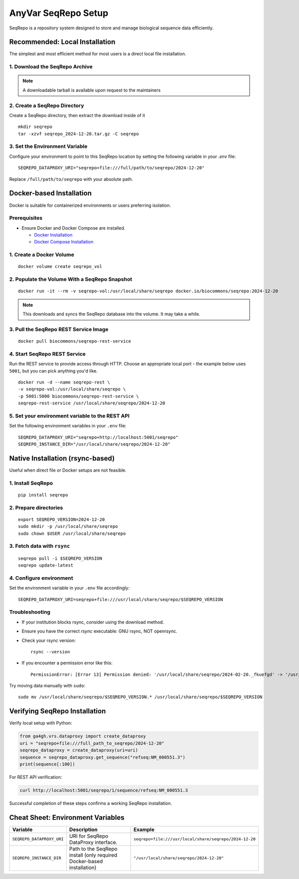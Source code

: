 .. _seqrepo-setup:

AnyVar SeqRepo Setup
!!!!!!!!!!!!!!!!!!!!

SeqRepo is a repository system designed to store and manage biological sequence data efficiently.

Recommended: Local Installation
===============================

The simplest and most efficient method for most users is a direct local file installation.


1. Download the SeqRepo Archive
-------------------------------

.. note::

   A downloadable tarball is available upon request to the maintainers


2. Create a SeqRepo Directory
-----------------------------

Create a SeqRepo directory, then extract the download inside of it

::

    mkdir seqrepo
    tar -xzvf seqrepo_2024-12-20.tar.gz -C seqrepo

3. Set the Environment Variable
-------------------------------

Configure your environment to point to this SeqRepo location by setting the following variable in your `.env` file: ::

    SEQREPO_DATAPROXY_URI="seqrepo+file:///full/path/to/seqrepo/2024-12-20"

Replace ``/full/path/to/seqrepo`` with your absolute path.

Docker-based Installation
=========================

Docker is suitable for containerized environments or users preferring isolation.

Prerequisites
-------------

* Ensure Docker and Docker Compose are installed.

  * `Docker Installation <https://docs.docker.com/get-docker/>`_
  * `Docker Compose Installation <https://docs.docker.com/compose/install/>`_

1. Create a Docker Volume
-------------------------

::

    docker volume create seqrepo_vol

2. Populate the Volume With a SeqRepo Snapshot
----------------------------------------------

::

	docker run -it --rm -v seqrepo-vol:/usr/local/share/seqrepo docker.io/biocommons/seqrepo:2024-12-20

.. NOTE::

    This downloads and syncs the SeqRepo database into the volume. It may take a while.

3. Pull the SeqRepo REST Service Image
--------------------------------------

::

    docker pull biocommons/seqrepo-rest-service

4. Start SeqRepo REST Service
-----------------------------

Run the REST service to provide access through HTTP. Choose an appropriate local port - the example below uses ``5001``, but you can pick anything you'd like. ::

    docker run -d --name seqrepo-rest \
    -v seqrepo-vol:/usr/local/share/seqrepo \
    -p 5001:5000 biocommons/seqrepo-rest-service \
    seqrepo-rest-service /usr/local/share/seqrepo/2024-12-20

5. Set your environment variable to the REST API
------------------------------------------------

Set the following environment variables in your ``.env`` file: ::

    SEQREPO_DATAPROXY_URI="seqrepo+http://localhost:5001/seqrepo"
    SEQREPO_INSTANCE_DIR="/usr/local/share/seqrepo/2024-12-20"

Native Installation (rsync-based)
==================================

Useful when direct file or Docker setups are not feasible.

1. Install SeqRepo
------------------

::

    pip install seqrepo

2. Prepare directories
----------------------

::

    export SEQREPO_VERSION=2024-12-20
    sudo mkdir -p /usr/local/share/seqrepo
    sudo chown $USER /usr/local/share/seqrepo

3. Fetch data with ``rsync``
----------------------------

::

    seqrepo pull -i $SEQREPO_VERSION
    seqrepo update-latest

4. Configure environment
------------------------

Set the environment variable in your ``.env`` file accordingly:

::

    SEQREPO_DATAPROXY_URI=seqrepo+file:///usr/local/share/seqrepo/$SEQREPO_VERSION

Troubleshooting
---------------

* If your institution blocks rsync, consider using the download method.
* Ensure you have the correct `rsync` executable: GNU rsync, NOT openrsync.
* Check your rsync version: ::

    rsync --version

* If you encounter a permission error like this: ::

    PermissionError: [Error 13] Permission denied: '/usr/local/share/seqrepo/2024-02-20._fkuefgd' -> '/usr/local/share/seqrepo/2024-02-20'


Try moving data manually with ``sudo``: ::

    sudo mv /usr/local/share/seqrepo/$SEQREPO_VERSION.* /usr/local/share/seqrepo/$SEQREPO_VERSION

Verifying SeqRepo Installation
==============================

Verify local setup with Python:


.. code-block:: python

    from ga4gh.vrs.dataproxy import create_dataproxy
    uri = "seqrepo+file:///full_path_to_seqrepo/2024-12-20"
    seqrepo_dataproxy = create_dataproxy(uri=uri)
    sequence = seqrepo_dataproxy.get_sequence("refseq:NM_000551.3")
    print(sequence[:100])


For REST API verification:

.. code-block:: shell

    curl http://localhost:5001/seqrepo/1/sequence/refseq:NM_000551.3

Successful completion of these steps confirms a working SeqRepo installation.

Cheat Sheet: Environment Variables
==================================

.. list-table::
   :widths: 20 40 40
   :header-rows: 1

   * - Variable
     - Description
     - Example
   * - ``SEQREPO_DATAPROXY_URI``
     - URI for SeqRepo DataProxy interface.
     - ``seqrepo+file:///usr/local/share/seqrepo/2024-12-20``
   * - ``SEQREPO_INSTANCE_DIR``
     - Path to the SeqRepo install (only required Docker-based installation)
     - ``"/usr/local/share/seqrepo/2024-12-20"``
